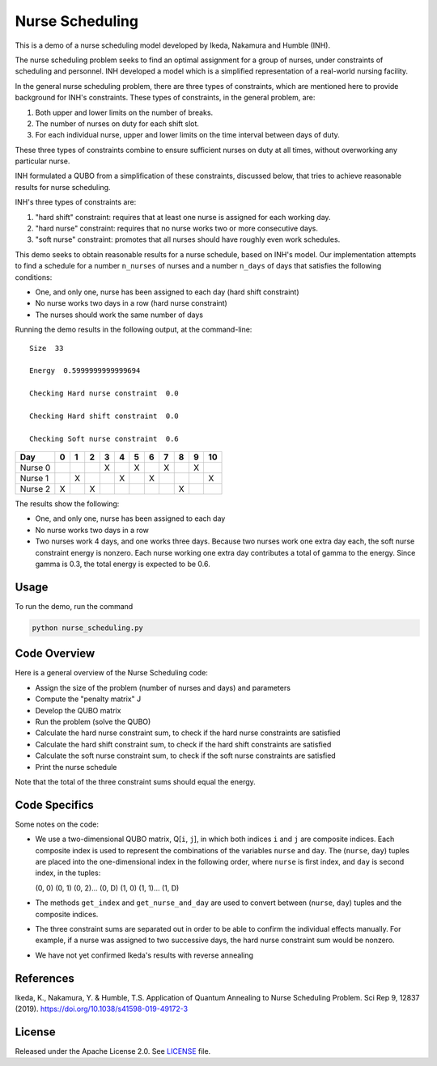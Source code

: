 ================
Nurse Scheduling
================

This is a demo of a nurse scheduling model developed by Ikeda, Nakamura
and Humble (INH). 

The nurse scheduling problem seeks to find an optimal assignment
for a group of nurses, under constraints of scheduling and personnel.
INH developed a model which is a simplified representation of a real-world 
nursing facility.

In the general nurse scheduling problem, there are three types of constraints,
which are mentioned here to provide background for INH's constraints.
These types of constraints, in the general problem, are:

1) Both upper and lower limits on the number of breaks.
2) The number of nurses on duty for each shift slot.
3) For each individual nurse, upper and lower limits on the time interval 
   between days of duty.

These three types of constraints combine to ensure sufficient nurses
on duty at all times, without overworking any particular nurse.

INH formulated a QUBO from a simplification of these constraints, discussed 
below, that tries to achieve reasonable results for nurse scheduling.

INH's three types of constraints are:

1) "hard shift" constraint: requires that at least one nurse is assigned for
   each working day.

2) "hard nurse" constraint: requires that no nurse works two or more 
   consecutive days.

3) "soft nurse" constraint: promotes that all nurses should have roughly
   even work schedules.

This demo seeks to obtain reasonable results for a nurse schedule, based on
INH's model. Our implementation attempts to find a schedule for a number ``n_nurses`` of nurses and a number ``n_days`` of days that satisfies the following conditions:

* One, and only one, nurse has been assigned to each day (hard shift 
  constraint)
* No nurse works two days in a row (hard nurse constraint)
* The nurses should work the same number of days

Running the demo results in the following output, at the command-line:
::
  Size  33

  Energy  0.5999999999999694

  Checking Hard nurse constraint  0.0

  Checking Hard shift constraint  0.0

  Checking Soft nurse constraint  0.6

========= =  =  =  =  =  =  =  =  =  =  ==
   Day    0  1  2  3  4  5  6  7  8  9  10
========= =  =  =  =  =  =  =  =  =  =  ==
Nurse  0           X     X     X     X   
Nurse  1     X        X     X           X
Nurse  2  X     X                 X      
========= =  =  =  =  =  =  =  =  =  =  ==

The results show the following:

* One, and only one, nurse has been assigned to each day
* No nurse works two days in a row
* Two nurses work 4 days, and one works three days. Because two nurses work
  one extra day each, the soft nurse constraint energy is nonzero. Each nurse 
  working one extra day contributes a total of gamma to the energy. Since
  gamma is 0.3, the total energy is expected to be 0.6.

Usage
-----

To run the demo, run the command

.. code-block:: bash

  python nurse_scheduling.py


Code Overview
-------------

Here is a general overview of the Nurse Scheduling code:

* Assign the size of the problem (number of nurses and days) and parameters
* Compute the "penalty matrix" J
* Develop the QUBO matrix
* Run the problem (solve the QUBO)
* Calculate the hard nurse constraint sum, to check if the hard nurse
  constraints are satisfied
* Calculate the hard shift constraint sum, to check if the hard shift
  constraints are satisfied
* Calculate the soft nurse constraint sum, to check if the soft nurse
  constraints are satisfied
* Print the nurse schedule

Note that the total of the three constraint sums should equal the energy.

Code Specifics
--------------

Some notes on the code:

* We use a two-dimensional QUBO matrix, Q[``i``, ``j``], in which both 
  indices ``i`` and ``j`` are composite indices. Each composite index
  is used to represent the combinations of the variables ``nurse`` and
  ``day``. The (``nurse``, ``day``) tuples are placed into the 
  one-dimensional index in the following order, where ``nurse`` is first 
  index, and ``day`` is second index, in the tuples:

  (0, 0) (0, 1) (0, 2)... (0, D) (1, 0) (1, 1)... (1, D)

* The methods ``get_index`` and ``get_nurse_and_day`` are used to 
  convert between (``nurse``, ``day``) tuples and the composite indices.

* The three constraint sums are separated out in order to be able to 
  confirm the individual effects manually. For example, if a nurse was
  assigned to two successive days, the hard nurse constraint sum would be
  nonzero.

* We have not yet confirmed Ikeda's results with reverse annealing

References
----------

Ikeda, K., Nakamura, Y. & Humble, T.S. 
Application of Quantum Annealing to Nurse Scheduling Problem. 
Sci Rep 9, 12837 (2019). 
https://doi.org/10.1038/s41598-019-49172-3

License
-------

Released under the Apache License 2.0. See `LICENSE <LICENSE>`_ file.
